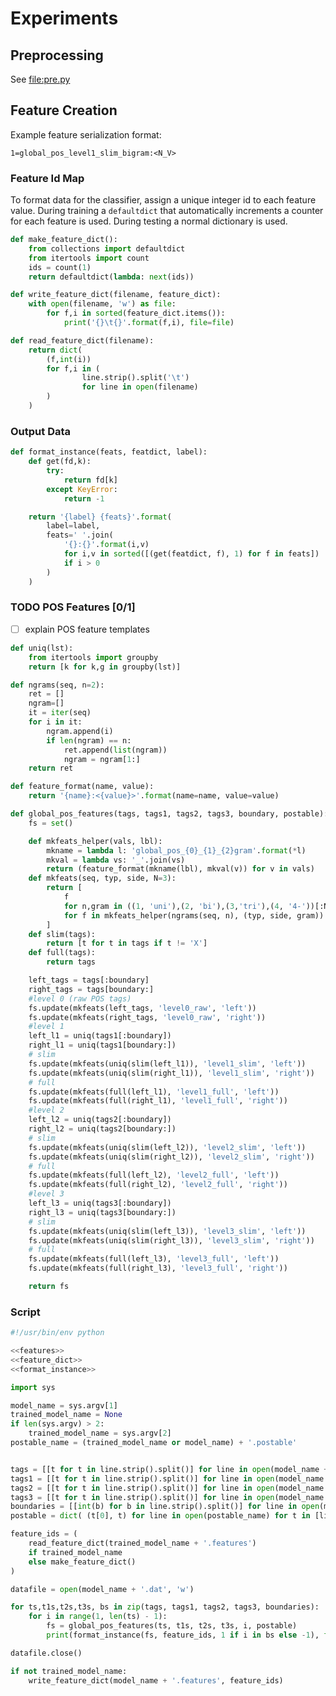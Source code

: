 #+title:
#+author: Joseph Irwin
#+property: header-args :noweb yes


* Experiments

** Preprocessing

See file:pre.py

** Feature Creation

Example feature serialization format:

: 1=global_pos_level1_slim_bigram:<N_V>

*** Feature Id Map

To format data for the classifier, assign a unique integer id to each
feature value. During training a =defaultdict= that automatically
increments a counter for each feature is used. During testing a normal
dictionary is used.

#+name: feature_dict
#+BEGIN_SRC python
def make_feature_dict():
    from collections import defaultdict
    from itertools import count
    ids = count(1)
    return defaultdict(lambda: next(ids))

def write_feature_dict(filename, feature_dict):
    with open(filename, 'w') as file:
        for f,i in sorted(feature_dict.items()):
            print('{}\t{}'.format(f,i), file=file)

def read_feature_dict(filename):
    return dict(
        (f,int(i))
        for f,i in (
                line.strip().split('\t')
                for line in open(filename)
        )
    )
#+END_SRC

*** Output Data

#+name: format_instance
#+BEGIN_SRC python
def format_instance(feats, featdict, label):
    def get(fd,k):
        try:
            return fd[k]
        except KeyError:
            return -1

    return '{label} {feats}'.format(
        label=label,
        feats=' '.join(
            '{}:{}'.format(i,v)
            for i,v in sorted([(get(featdict, f), 1) for f in feats])
            if i > 0
        )
    )
#+END_SRC

*** TODO POS Features [0/1]

- [ ] explain POS feature templates
  

#+BEGIN_SRC python :noweb-ref features
def uniq(lst):
    from itertools import groupby
    return [k for k,g in groupby(lst)]

def ngrams(seq, n=2):
    ret = []
    ngram=[]
    it = iter(seq)
    for i in it:
        ngram.append(i)
        if len(ngram) == n:
            ret.append(list(ngram))
            ngram = ngram[1:]
    return ret

def feature_format(name, value):
    return '{name}:<{value}>'.format(name=name, value=value)
#+END_SRC

#+name: global_pos_features
#+BEGIN_SRC python :noweb-ref features
def global_pos_features(tags, tags1, tags2, tags3, boundary, postable):
    fs = set()

    def mkfeats_helper(vals, lbl):
        mkname = lambda l: 'global_pos_{0}_{1}_{2}gram'.format(*l)
        mkval = lambda vs: '_'.join(vs)
        return (feature_format(mkname(lbl), mkval(v)) for v in vals)
    def mkfeats(seq, typ, side, N=3):
        return [
            f
            for n,gram in ((1, 'uni'),(2, 'bi'),(3,'tri'),(4, '4-'))[:N]
            for f in mkfeats_helper(ngrams(seq, n), (typ, side, gram))
        ]
    def slim(tags):
        return [t for t in tags if t != 'X']
    def full(tags):
        return tags

    left_tags = tags[:boundary]
    right_tags = tags[boundary:]
    #level 0 (raw POS tags)
    fs.update(mkfeats(left_tags, 'level0_raw', 'left'))
    fs.update(mkfeats(right_tags, 'level0_raw', 'right'))
    #level 1
    left_l1 = uniq(tags1[:boundary])
    right_l1 = uniq(tags1[boundary:])
    # slim
    fs.update(mkfeats(uniq(slim(left_l1)), 'level1_slim', 'left'))
    fs.update(mkfeats(uniq(slim(right_l1)), 'level1_slim', 'right'))
    # full
    fs.update(mkfeats(full(left_l1), 'level1_full', 'left'))
    fs.update(mkfeats(full(right_l1), 'level1_full', 'right'))
    #level 2
    left_l2 = uniq(tags2[:boundary])
    right_l2 = uniq(tags2[boundary:])
    # slim
    fs.update(mkfeats(uniq(slim(left_l2)), 'level2_slim', 'left'))
    fs.update(mkfeats(uniq(slim(right_l2)), 'level2_slim', 'right'))
    # full
    fs.update(mkfeats(full(left_l2), 'level2_full', 'left'))
    fs.update(mkfeats(full(right_l2), 'level2_full', 'right'))
    #level 3
    left_l3 = uniq(tags3[:boundary])
    right_l3 = uniq(tags3[boundary:])
    # slim
    fs.update(mkfeats(uniq(slim(left_l3)), 'level3_slim', 'left'))
    fs.update(mkfeats(uniq(slim(right_l3)), 'level3_slim', 'right'))
    # full
    fs.update(mkfeats(full(left_l3), 'level3_full', 'left'))
    fs.update(mkfeats(full(right_l3), 'level3_full', 'right'))

    return fs
#+END_SRC

*** Script

#+BEGIN_SRC python :tangle make_data.py
#!/usr/bin/env python

<<features>>
<<feature_dict>>
<<format_instance>>

import sys

model_name = sys.argv[1]
trained_model_name = None
if len(sys.argv) > 2:
    trained_model_name = sys.argv[2]
postable_name = (trained_model_name or model_name) + '.postable'


tags = [[t for t in line.strip().split()] for line in open(model_name + '.tags')]
tags1 = [[t for t in line.strip().split()] for line in open(model_name + '.tags1')]
tags2 = [[t for t in line.strip().split()] for line in open(model_name + '.tags2')]
tags3 = [[t for t in line.strip().split()] for line in open(model_name + '.tags3')]
boundaries = [[int(b) for b in line.strip().split()] for line in open(model_name + '.boundaries')]
postable = dict( (t[0], t) for line in open(postable_name) for t in [line.strip().split()] )

feature_ids = (
    read_feature_dict(trained_model_name + '.features')
    if trained_model_name
    else make_feature_dict()
)

datafile = open(model_name + '.dat', 'w')

for ts,t1s,t2s,t3s, bs in zip(tags, tags1, tags2, tags3, boundaries):
    for i in range(1, len(ts) - 1):
        fs = global_pos_features(ts, t1s, t2s, t3s, i, postable)
        print(format_instance(fs, feature_ids, 1 if i in bs else -1), file=datafile)

datafile.close()

if not trained_model_name:
    write_feature_dict(model_name + '.features', feature_ids)
#+END_SRC
